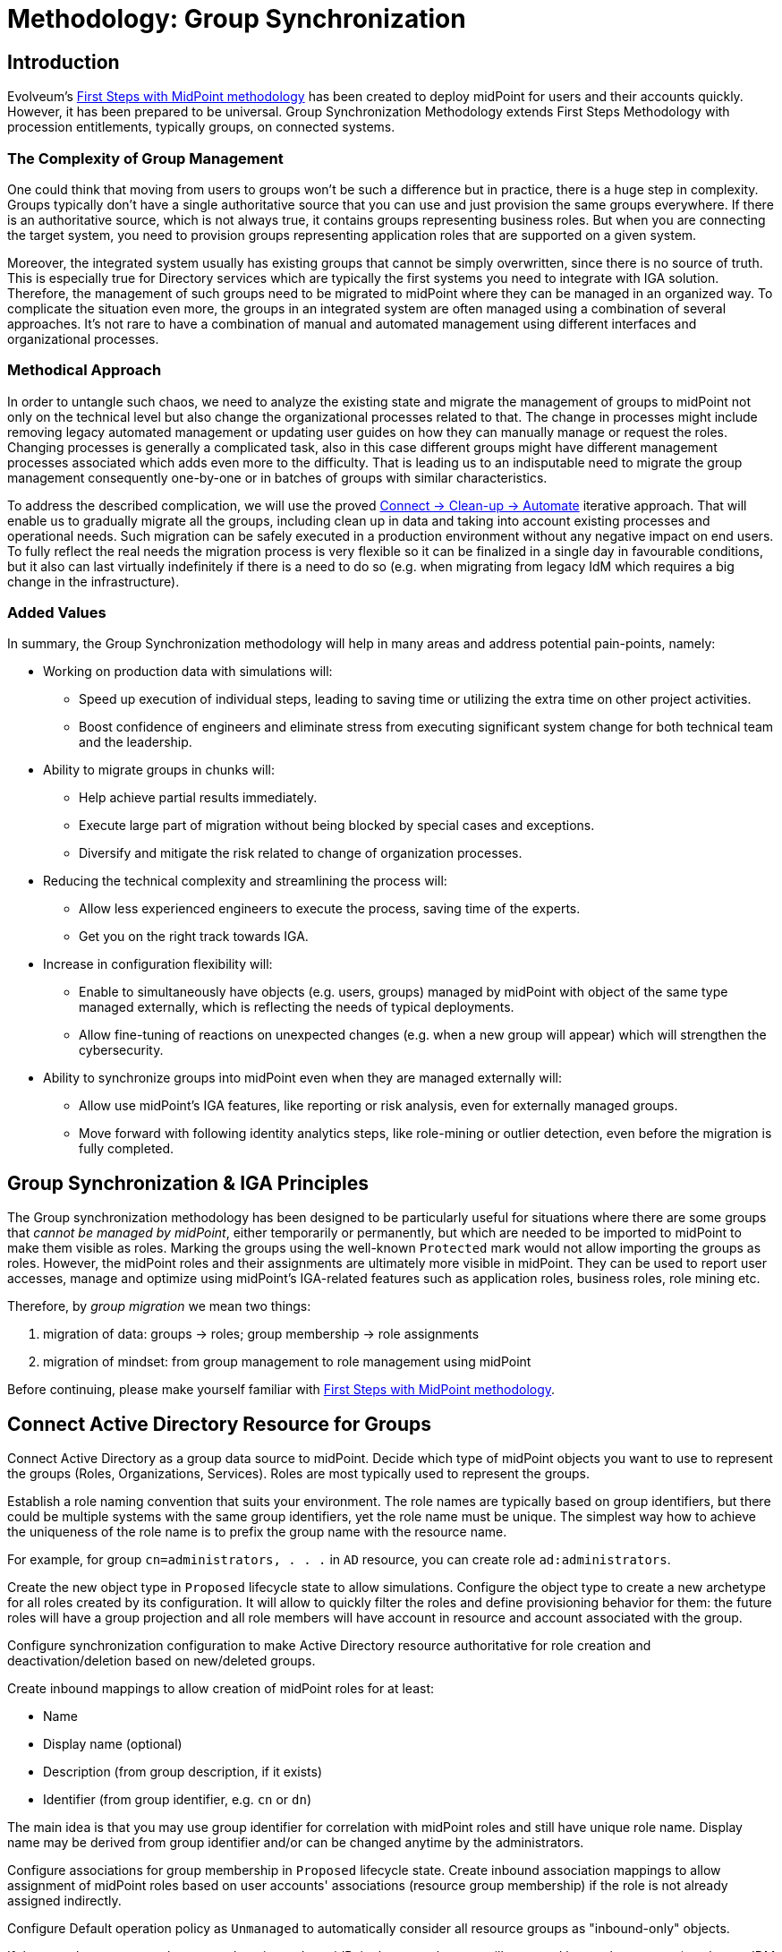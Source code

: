 = Methodology: Group Synchronization
:page-nav-title: 'Group synchronization'
:page-display-order: 110
:page-toc: top
:experimental:
:page-since: "4.9"

== Introduction

Evolveum's xref:/midpoint/methodology/first-steps/[First Steps with MidPoint methodology] has been created to deploy midPoint for users and their accounts quickly.
However, it has been prepared to be universal.
Group Synchronization Methodology extends First Steps Methodology with procession entitlements, typically groups, on connected systems.

=== The Complexity of Group Management
One could think that moving from users to groups won't be such a difference but in practice, there is a huge step in complexity.
Groups typically don't have a single authoritative source that you can use and just provision the same groups everywhere.
If there is an authoritative source, which is not always true, it contains groups representing business roles.
But when you are connecting the target system, you need to provision groups representing application roles that are supported on a given system.

Moreover, the integrated system usually has existing groups that cannot be simply overwritten, since there is no source of truth.
This is especially true for Directory services which are typically the first systems you need to integrate with IGA solution.
Therefore, the management of such groups need to be migrated to midPoint where they can be managed in an organized way.
To complicate the situation even more, the groups in an integrated system are often managed using a combination of several approaches.
It's not rare to have a combination of manual and automated management using different interfaces and organizational processes.

=== Methodical Approach
In order to untangle such chaos, we need to analyze the existing state and migrate the management of groups to midPoint not only on the technical level but also change the organizational processes related to that.
The change in processes might include removing legacy automated management or updating user guides on how they can manually manage or request the roles.
Changing processes is generally a complicated task, also in this case different groups might have different management processes associated which adds even more to the difficulty.
That is leading us to an indisputable need to migrate the group management consequently one-by-one or in batches of groups with similar characteristics.

To address the described complication, we will use the proved xref:/midpoint/methodology/first-steps/#the-idea[Connect -> Clean-up -> Automate] iterative approach.
That will enable us to gradually migrate all the groups, including clean up in data and taking into account existing processes and operational needs.
Such migration can be safely executed in a production environment without any negative impact on end users.
To fully reflect the real needs the migration process is very flexible so it can be finalized in a single day in favourable conditions, but it also can last virtually indefinitely if there is a need to do so (e.g. when migrating from legacy IdM which requires a big change in the infrastructure).

=== Added Values
In summary, the Group Synchronization methodology will help in many areas and address potential pain-points, namely:

* Working on production data with simulations will:
** Speed up execution of individual steps, leading to saving time or utilizing the extra time on other project activities.
** Boost confidence of engineers and eliminate stress from executing significant system change for both technical team and the leadership.
* Ability to migrate groups in chunks will:
** Help achieve partial results immediately.
** Execute large part of migration without being blocked by special cases and exceptions.
** Diversify and mitigate the risk related to change of organization processes.
* Reducing the technical complexity and streamlining the process will:
** Allow less experienced engineers to execute the process, saving time of the experts.
** Get you on the right track towards IGA.
* Increase in configuration flexibility will:
** Enable to simultaneously have objects (e.g. users, groups) managed by midPoint with object of the same type managed externally, which is reflecting the needs of typical deployments.
** Allow fine-tuning of reactions on unexpected changes (e.g. when a new group will appear) which will strengthen the cybersecurity.
* Ability to synchronize groups into midPoint even when they are managed externally will:
** Allow use midPoint's IGA features, like reporting or risk analysis, even for externally managed groups.
** Move forward with following identity analytics steps, like role-mining or outlier detection, even before the migration is fully completed.

== Group Synchronization & IGA Principles

The Group synchronization methodology has been designed to be particularly useful for situations where there are some groups that _cannot be managed by midPoint_, either temporarily or permanently, but which are needed to be imported to midPoint to make them visible as roles.
Marking the groups using the well-known `Protected` mark would not allow importing the groups as roles.
However, the midPoint roles and their assignments are ultimately more visible in midPoint.
They can be used to report user accesses, manage and optimize using midPoint's IGA-related features such as application roles, business roles, role mining etc.

Therefore, by _group migration_ we mean two things:

. migration of data: groups -> roles; group membership -> role assignments
. migration of mindset: from group management to role management using midPoint

Before continuing, please make yourself familiar with xref:/midpoint/methodology/first-steps/[First Steps with MidPoint methodology].

== Connect Active Directory Resource for Groups

Connect Active Directory as a group data source to midPoint.
Decide which type of midPoint objects you want to use to represent the groups (Roles, Organizations, Services).
Roles are most typically used to represent the groups.

Establish a role naming convention that suits your environment.
The role names are typically based on group identifiers, but there could be multiple systems with the same group identifiers, yet the role name must be unique.
The simplest way how to achieve the uniqueness of the role name is to prefix the group name with the resource name.

For example, for group `cn=administrators, . . .` in `AD` resource, you can create role `ad:administrators`.

Create the new object type in `Proposed` lifecycle state to allow simulations.
Configure the object type to create a new archetype for all roles created by its configuration.
It will allow to quickly filter the roles and define provisioning behavior for them: the future roles will have a group projection and all role members will have account in resource and account associated with the group.

Configure synchronization configuration to make Active Directory resource authoritative for role creation and deactivation/deletion based on new/deleted groups.

Create inbound mappings to allow creation of midPoint roles for at least:

* Name
* Display name (optional)
* Description (from group description, if it exists)
* Identifier (from group identifier, e.g. `cn` or `dn`)

The main idea is that you may use group identifier for correlation with midPoint roles and still have unique role name.
Display name may be derived from group identifier and/or can be changed anytime by the administrators.

Configure associations for group membership in `Proposed` lifecycle state.
Create inbound association mappings to allow assignment of midPoint roles based on user accounts' associations (resource group membership) if the role is not already assigned indirectly.

Configure Default operation policy as `Unmanaged` to automatically consider all resource groups as "inbound-only" objects.

If there are _legacy_ groups that cannot be migrated to midPoint because they are still managed by another system (e.g. legacy IDM tool), create Marking rules to explicitly mark such groups as `Unmanaged`.

== Import Groups

Start with import simulation while the object type for groups is in `Proposed` lifecycle state.
Adjust the inbound configuration as necessary.
When finished, switch the object type to `Active` lifecycle state and import the groups to create midPoint roles.

Scheduled reconciliation task can be created for AD resource groups to synchronize the groups with roles regularly.

NOTE: Active Directory resource is authoritative for the groups and role creation.

== Import Group Membership

Start with import simulation while the association type configuration is in `Proposed` lifecycle state.
Adjust the inbound configuration as necessary.
When finished, switch the object type to `Active` lifecycle state and import the group membership to create midPoint role assignments.

Scheduled reconciliation task can be created for AD resource accounts to synchronize the group membership with role assignmentss regularly.

NOTE: Active Directory resource is authoritative for the group membership and role assignments/unassignments.

== Migrate Group Management to MidPoint

Configure the Active Directory resource outbound behavior for groups and their membership (associations).
You don't need to use `Proposed` configuration while the Default operation policy is `Unmanaged` as the provisioning is completely ignored.
We recommend using the role `Identifier` as a source of group identifiers for the following reasons:

. it has been derived from group identifiers for existing groups
. the role name or display name may be changed by administrators and it should not automatically rename the group

The outbound association configuration basically allows account membership management using midPoint role assignments.

The migration of the groups follows in several steps.

=== Migrate the Management of Selected Groups to MidPoint

This step allows to _test_ the configuration and/or to allow group-by-group approach: select one or several groups which have been already imported to midPoint as roles.

. mark the selected group(s) with mark(s): *Managed* with lifecycle state: `Proposed`
. edit the corresponding role and attempt to make a simulated modification (using Preview with development configuration) to allow outbound mappings to be evaluated in simulation
. run reconciliation with Active Directory resource accounts with development configuration to allow outbound association mappings to be evaluated in simulation
. update the *Managed* marks: change their lifecycle state to: `Active`

NOTE: MidPoint is now authoritative for the groups with `Managed` mark.
If the groups are updated in Active Directory resource, midPoint will overwrite the group attributes and maintain the group membership according to the role assignments.

NOTE: MidPoint cannot create new groups yet, as the Default operation policy is still `Unmanaged`.

=== Migrate the Management of Non-legacy Groups to MidPoint

After you have performed migration of one or several groups in the previous step, you can migrate all non-legacy groups in a single step by changing Default operation policy, while the marking rule for _legacy_ groups is still in place and allows their management outside midPoint.

. change Default operation policy: set the lifecycle state for `Unmanaged` to: `Deprecated` and add a new policy: `Managed` with lifecycle state: `Proposed`

. run reconciliation with Active Directory resource groups with development configuration to allow outbound mappings to be evaluated in simulation

. run reconciliation with Active Directory resource accounts with development configuration to allow outbound association mappings to be evaluated in simulation

. if the simulations do not show any incorrect behavior, change the Default operation policy again: set the lifecycle state for `Unmanaged` to: `Archived` and lifecycle state for `Managed` to: `Active`

NOTE: MidPoint is now authoritative for all groups and their membership except the _legacy_ groups which have `Unmanaged` mark.

== Automate Group Integration

Even with _legacy_ groups in place, midPoint is now able to create new groups.

TIP: By editing the group role archetype, you can add focus mappings to only ask administrators for role Identifier and automatically fill in other role properties, such as Name and Display name.

By creating new roles with the group role archetype, the new groups will be automatically created in the Active Directory resource.

After the _legacy_ groups are not created by IDM tool anymore, processes have been updated and administrators trained, restrictions for _legacy_ roles can be removed:

. delete marking rules specific for _legacy_ groups to make midPoint handle them using the Default operation policy (now `Managed`)
. update synchronization configuration to stop  Active Directory resource being authoritative for roles.
Instead, configure midPoint to either delete unmatched groups or mark them automatically.
Also, configure midPoint to re-create any groups forcibly deleted in Active Directory resource.

NOTE: Migration of the Active Directory resource group management to midPoint has been finished.
From now on, midPoint is authoritative for the group creation and deletion and for the group membership based on the role assignments.

=== Use Person Archetype for Birthrights

If there are any groups (roles) which should be automatically assigned to _all_ users, `Person` archetype can be modified to allow this automation:

. edit `Person` archetype
. edit inducement for the Active Directory resource account and set its lifecycle status to: `Deprecated`
. add new inducements for roles that should be automatically assigned and set their lifecycle status to: `Proposed`
. run a simulated reconciliation task for HR resource with development configuration
. edit `Person` archetype once again, remove (or archive) the inducement for Active Directory account and activate the inducements for the roles that should be automatically assigned to all users of `Person` archetype

You can also do a cleanup - unassign the roles that are now being induced by `Person` archetype, from all users.
For each such role:

. edit the role in midPoint
. unassign all its members (direct role assignments)

== Limitations

There are some inherent limitations that you should keep in mind when using this methodology.

. *_Protected_ groups won't be imported as roles:* as _Protected_ mark makes midPoint ignore inbound mappings entirely, such groups won't be imported as roles.
MidPoint will simply ignore such roles.

. *_Protected_ group membership won't be imported as role assignments:* similar to the previous statement, _Protected_ mark makes midPoint ignore inbound association mappings entirely.
Tolerance for _Protected_ groups is automatically set to true.
*MidPoint will not handle such membership, it will keep it untouched.*
This is a safety mechanism - _Protected_ groups should be simply not touched and that is true also for their members.

. *Unknown members of groups won't be handled by midPoint:* if group contains members (accounts), which are not projections of midPoint users, midPoint won't handle them.
They will not be automatically created as users.
We recommend to minimize number of such user and prefer to import such accounts to midPoint as users to improve the visibility of their group membership by using the role assignments and allow other IGA features.

== Conclusion

The approach presented here is not limited just for groups and roles.
In fact, it can be used to synchronize any resource objects with any focal objects in midPoint, for example:

* resource groups with midPoint organization structure
* resource organizational units with midPoint organization structure
* resource printer objects with midPoint services

With a good naming convention, multiple resources having the same names (identifiers, `cn`, `dn` etc.) of resource objects can be connected to unique role-like objects.
One example of such naming convention is suggested in this methodology.

The approach presented here is also not limited to a single group type.
You can define multiple object types to differentiate how midPoint handles the groups, for example:

* groups with different object classes
* groups located in different subtrees and/or different naming conventions

You need to follow the recommendations for the naming conventions and use different archetypes for different group roles.

== Follow-Up Steps

The possible follow-up steps include:

* xref:/midpoint/methodology/iga/processes/role-engineering/[Role engineering and maintenance process]
